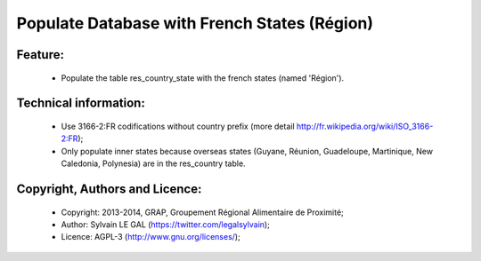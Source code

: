 Populate Database with French States (Région)
=============================================

Feature:
--------
    * Populate the table res_country_state with the french states (named 'Région').

Technical information:
----------------------
    * Use 3166-2:FR codifications without country prefix (more detail http://fr.wikipedia.org/wiki/ISO_3166-2:FR);
    * Only populate inner states because overseas states (Guyane, Réunion, Guadeloupe, Martinique, New Caledonia, Polynesia) are in the res_country table.

Copyright, Authors and Licence:
-------------------------------
    * Copyright: 2013-2014, GRAP, Groupement Régional Alimentaire de Proximité;
    * Author: Sylvain LE GAL (https://twitter.com/legalsylvain);
    * Licence: AGPL-3 (http://www.gnu.org/licenses/);


